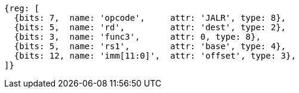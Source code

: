 //ct-unconditional-2

[wavedrom, ,svg]
....
{reg: [
  {bits: 7,  name: 'opcode',     attr: 'JALR', type: 8},
  {bits: 5,  name: 'rd',         attr: 'dest', type: 2},
  {bits: 3,  name: 'func3',      attr: 0, type: 8},
  {bits: 5,  name: 'rs1',        attr: 'base', type: 4},
  {bits: 12, name: 'imm[11:0]',  attr: 'offset', type: 3},
]}
....
